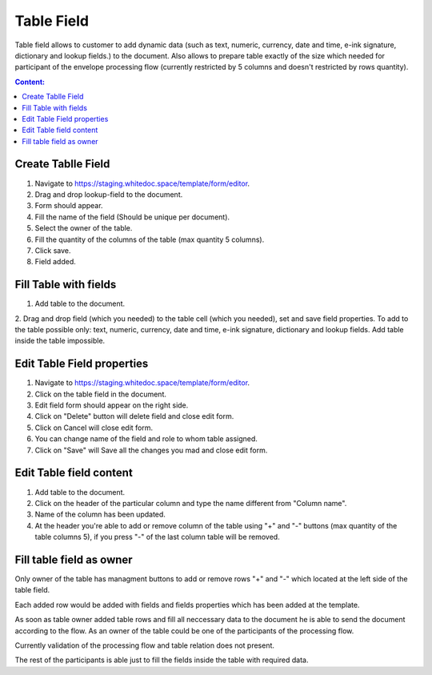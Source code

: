 ===========
Table Field
===========

Table field allows to customer to add dynamic data (such as text, numeric, currency, date and time, e-ink signature, dictionary and lookup fields.) to the document. 
Also allows to prepare table exactly of the size which needed for participant of the envelope processing flow (currently restricted by 5 columns and doesn't restricted by rows quantity).

.. contents:: Сontent:
   :depth: 6

Create Tablle Field
===================

1. Navigate to https://staging.whitedoc.space/template/form/editor.

2. Drag and drop lookup-field to the document.

3. Form should appear.

4. Fill the name of the field (Should be unique per document).

5. Select the owner of the table.

6. Fill the quantity of the columns of the table (max quantity 5 columns).

7. Click save.

8. Field added.

Fill Table with fields
======================

1. Add table to the document.

2. Drag and drop field (which you needed) to the table cell (which you needed), set and save field properties. To add to the table 
possible only: text, numeric, currency, date and time, e-ink signature, dictionary and lookup fields. Add table inside the table impossible.

Edit Table Field properties
===========================

1. Navigate to https://staging.whitedoc.space/template/form/editor.

2. Click on the table field in the document.

3. Edit field form should appear on the right side.

4. Click on "Delete" button will delete field and close edit form.

5. Click on Cancel will close edit form.

6. You can change name of the field and role to whom table assigned.

7. Click on "Save" will Save all the changes you mad and close edit form.

Edit Table field content
========================

1. Add table to the document.

2. Click on the header of the particular column and type the name different from "Column name".

3. Name of the column has been updated.

4. At the header you're able to add or remove column of the table using "+" and "-" buttons (max quantity of the table columns 5), if you press "-" of the last column table will be removed.

Fill table field as owner
=========================

Only owner of the table has managment buttons to add or remove rows "+" and "-" which located at the left side of the table field.

.. image:: pic_table/tableFieldEnvelope.png
   :width: 600
   :align: center

Each added row would be added with fields and fields properties which has been added at the template.

.. image:: pic_table/tableFieldEnvelopeAddedRows.png
   :width: 600
   :align: center

As soon as table owner added table rows and fill all neccessary data to the document he is able to send the document according to the flow. 
As an owner of the table could be one of the participants of the processing flow.

Currently validation of the processing flow and table relation does not present.

The rest of the participants is able just to fill the fields inside the table with required data.